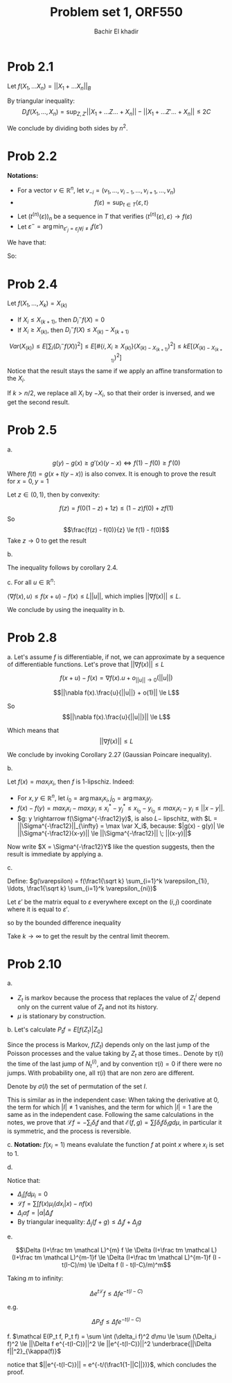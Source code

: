 #+LATEX_HEADER:  \usepackage{amsmath}
#+LATEX_HEADER: \usepackage{amsfonts}
#+LATEX_HEADER: \newcommand{\Problem}[1]{\subsection*{Problem #1}}
#+LATEX_HEADER: \newcommand{\Q}[1]{\subsubsection*{Q.#1}}
#+LATEX_HEADER: \newcommand{\union}[1]{\underset{#1}{\cup} }
#+LATEX_HEADER: \newcommand{\bigunion}[1]{\underset{#1}{\bigcup} \, }
#+LATEX_HEADER: \newcommand{\inter}[1]{\underset{#1}{\cap} }
#+LATEX_HEADER: \newcommand{\biginter}[1]{\underset{#1}{\bigcap} }
#+LATEX_HEADER: \newcommand{\minimize}[3]{\optimize{#1}{#2}{#3}{min}}
#+LATEX_HEADER: \newcommand{\maximize}[3]{\optimize{#1}{#2}{#3}{max}}
#+LATEX_HEADER: \DeclareMathOperator{\cov}{cov}
#+LATEX_HEADER: \DeclareMathOperator{\var}{var}
#+LATEX_HEADER: \usepackage[margin=0.5in]{geometry}

#+OPTIONS: toc:nil h:1

#+TITLE: Problem set 1, ORF550
#+AUTHOR: Bachir El khadir


* Prob 2.1

  Let $f(X_1, \ldots X_n) =  ||X_1 + \ldots X_n||_B$
  
  By triangular inequality:
  $$D_i f(X_1, \ldots, X_n) = \sup_{Z, Z'}   ||X_1+  \ldots Z \ldots + X_n|| - ||X_1+  \ldots Z' \ldots + X_n|| \le 2C$$
  
  \begin{align*}
  \var(||\sum_i X_i ||_B)
  &\le \frac14 E[\sum_j D_j (f(X))^2]
  \\&\le nC^2
  \end{align*}

  We conclude by dividing both sides by $n^2$.
  
* Prob 2.2
  
*Notations:*
- For a vector $v \in \mathbb R^n$, let $v_{-i} = (v_1 ,\ldots, v_{i-1} ,\ldots, v_{i+1} ,\ldots, v_n)$
- $$f(\varepsilon) = \sup_{t \in T} \langle \varepsilon, t \rangle$$
- Let $(t^{(n)}(\varepsilon))_n$ be a sequence in $T$ that verifies $\langle t^{(n)}(\varepsilon), \varepsilon \rangle \rightarrow f(\varepsilon)$
- Let $\varepsilon^- = \arg\min_{\varepsilon'_j = \varepsilon_j \forall j\ne i} f(\varepsilon')$ 


We have that:
  
\begin{align*}
D_i f(\varepsilon)
&= f(\varepsilon) - \inf_{\varepsilon_i} \sup_{t \in T} \langle \varepsilon, t \rangle
\\&= \sup_{t \in T} \langle \varepsilon, t \rangle -  \sup_{t \in T} \langle \varepsilon^{-}, t \rangle
\\&= \lim_n \langle \varepsilon, t^{(n)} \rangle -  \sup_{t \in T} \langle \varepsilon^{-}, t \rangle
\\&\le \lim_n \langle \varepsilon - \varepsilon^{-}, t^{(n)} \rangle 
\\&\le \lim_n 2 |t^{(n)}_i (\varepsilon)|
\end{align*}


So:

  \begin{align*}
  \var(f(\varepsilon))
  &\le  \sum_j E[(D_j f(\varepsilon))^2]
  \\&\le 4 \lim_n \sum_j E[(t_i^{(n)}(\varepsilon_i))^2]
  \\&\le 4 \sup_t \sum_j t_j^2
  \end{align*}


* Prob 2.4
  
  Let $f(X_1, \ldots, X_k) = X_{(k)}$

  - If $X_i \le X_{(k+1)}$, then  $D_i^{-}f(X) = 0$
  - If $X_i \ge X_{(k)}$, then $D_i^{-}f(X) \le X_{(k)} - X_{(k+1)}$

    
  $$Var(X_{(k)}) \le E[\sum_i (D_i^{-} f(X))^2] \le E[ \# \{i, X_i \ge X_{(k)} \} (X_{(k) - X_{(k+1)}})^2] \le kE[(X_{(k) - X_{(k+1)}})^2]$$
  Notice that the result stays the same if we apply an affine transformation to the $X_i$.
  
  If $k > n/2$, we replace all $X_i$ by $-X_i$, so that their order is inversed, and we get the second result.
  
  
* Prob 2.5

  a.

  $$g(y) - g(x) \ge g'(x)(y-x) \iff f(1) - f(0) \ge f'(0)$$ Where $f(t) = g(x + t(y-x))$ is also convex.
  It is enough to prove the result for $x = 0, y = 1$
  
  Let $z \in (0, 1)$, then by convexity:
  
  $$f(z) = f(0(1-z) + 1z) \le (1-z)f(0) + zf(1)$$
  So
  $$\frac{f(z) - f(0)}{z} \le f(1) - f(0)$$
  Take $z \rightarrow 0$ to get the result

  b.
  \begin{align*}
  D_i^{-} f(x)
  &\le  \sup_{z_i} f(x) -  f(x_1, \ldots, z_i, \ldots x_n)
  \\&\le \sup_{z_i} \nabla_i f(x) (z_i-x_i)
  \\&\le |\nabla_i f(x)| (b-a)
  \end{align*}

  The inequality follows by corollary 2.4.

  c.
  For all $u \in \mathbb R^n$:
  
  $\langle \nabla f(x), u \rangle \le f(x+u) - f(x) \le L ||u||$, which implies $||\nabla f(x)|| \le L$.
  
  We conclude by using the inequality in b.

  

* Prob 2.8

  a.
  Let's assume $f$ is differentiable, if not, we can approximate by a sequence of differentiable functions.
  Let's prove that $||\nabla f(x)|| \le L$

  $$f(x+u) - f(x) = \nabla f(x).u + o_{||u|| \rightarrow 0}(||u||)$$

  $$||\nabla f(x).\frac{u}{||u||} + o(1)|| \le L$$

  So
  $$||\nabla f(x).\frac{u}{||u||}|| \le L$$

  Which means that $$||\nabla f(x)|| \le L$$
  
  
  We conclude by invoking Corollary 2.27 (Gaussian Poincare inequality).

  
  b.
  
  Let $f(x) = max_i x_i$, then $f$ is 1-lipschiz. Indeed:
  - For $x, y \in \mathbb R^n$, let $i_0 = \arg \max_i x_i, j_0 = \arg \max_j y_j$.
  - $f(x) - f(y) = max_i x_i - max_i y_i \le x_i^* - y_j^* \le x_{i_0} - y_{i_0} \le max_i x_i - y_i \le ||x - y||$.
  - $g: y \rightarrow f(\Sigma^{-\frac12}y)$, is also $L-$ lipschitz, with $L = ||\Sigma^{-\frac12}||_{\infty} = \max \var X_i$, because: $|g(x) - g(y)| \le ||\Sigma^{-\frac12}(x-y)|| \le ||\Sigma^{-\frac12}|| \; ||(x-y)||$
  Now write $X = \Sigma^{-\frac12}Y$ like the question suggests, then the result is immediate by applying a.

  
  c.
  
  Define:
  $g(\varepsilon) = f(\frac1{\sqrt k} \sum_{i=1}^k \varepsilon_{1i}, \ldots, \frac1{\sqrt k} \sum_{i=1}^k \varepsilon_{ni})$

Let $\varepsilon'$ be the matrix equal to $\varepsilon$ everywhere except on the $(i, j)$ coordinate where it is equal to $\varepsilon'$.
  
  \begin{align*}
  D_{ij}^{(-)}g(\varepsilon) &= g(\varepsilon) - \inf_{\varepsilon_{ij}} g(\varepsilon')
  \\&\le \nabla_j f(\frac1{\sqrt k} \sum_{i=1}^k \varepsilon_{1i}, \ldots, \frac1{\sqrt k} \sum_{i=1}^k \varepsilon_{ni}) \frac 1{\sqrt k} + o(\frac1{\sqrt k})
  \end{align*}


  so by the bounded difference inequality 
  \begin{align*}
  \var(f(\frac1{\sqrt k} \sum_{i=1}^k \varepsilon_{1i}, \ldots, \frac1{\sqrt k} \sum_{i=1}^k \varepsilon_{ni}))
  &\le \sum_{ij} \{\frac1k E[||\nabla_j f(\varepsilon)||^2] + o(\frac1k)\}
  \\&\le \sum_{j} E[||\nabla_j f(\varepsilon)||^2] + o(1)
  \\&\le  E[||\nabla f(\varepsilon)||^2] + o(1)
  \end{align*}
  
  Take $k \rightarrow \infty$ to get the result by the central limit theorem.
  
  
  
* Prob 2.10
  a.
  - $Z_t$ is markov because the process that replaces the value of $Z^i_t$ depend only on the current value of $Z_t$ and not its history.
  - $\mu$ is stationary by construction.
  
  b.
  Let's calculate $P_tf = E[f(Z_t) | Z_0]$
  
  Since the process is Markov, $f(Z_t)$ depends only on the last jump of the Poisson processes and the value taking by $Z_t$ at those times..
  Denote by $\tau(i)$ the time of the last jump of $N_t^{(i)}$, and by convention $\tau(i) = 0$ if there were no jumps. With probability one, all $\tau(i)$ that are non zero are different.

  Denote by $\sigma(I)$ the set of permutation of the set $I$.

  \begin{align*}
  P_tf(z) &= E[f(Z_t) | Z_0 = z]
  \\&= \sum_{I \subseteq [n]} \mathbb P\left(\tau(i) > 0 \iff i \in I\right) \sum_{\sigma \in \sigma(I)} \mathbb P(\tau_{\sigma(1)} > \ldots > \tau_{\sigma(|I|)})  \int f(z_1, \ldots z_n) \prod_{j=1}^{|I|} \mu_{\sigma(i)}(dz_{\sigma(i)} | z_{\sigma(1), \ldots \sigma(i-1)})
  \\&= \sum_{I \subseteq [n]}  (1-e^{-t})^{|I|}e^{-t(n-|I|)} \frac1{|I|!} \sum_{\sigma \in \sigma(I)}   \int f(z_1, \ldots z_n) \prod_{j=1}^{|I|} \mu_{\sigma(i)}(dz_{\sigma(i)} | z_{\sigma(1), \ldots \sigma(i-1)})
  \end{align*}

    
  This is similar as in the independent case: When taking the derivative at 0, the term for which $|I| \ne 1$ vanishes, and the term for which $|I|=1$ are the same as in the independent case.
  Following the same calculations in the notes, we prove that $\mathcal Lf = -\sum_i \delta_i f$ and that  $\mathcal E(f, g) = \sum \int \delta_i f \delta_i g d\mu$, in particular it is symmetric, and the process is reversible.

  c.
  *Notation:* $f(x_i=1)$ means evalulate the function $f$ at point $x$ where $x_i$ is set to 1.
  
  \begin{align*}
  \Delta_j \int f \mu_i(dx_i| X^{-i})
  &= \max_x |\int f(x_j=1) \mu_i(dx_i| X_j=1, X^{-i,j}) - \int f(x_j=1) \mu_i(dx_i| X_j=-1, X^{-i,j})|
  &= \max_x |\int (f(x_j=1) - f(x_j=-1)) \mu_i(dx_i| X_j=1, X^{-i,j}) - \int f(x_j=1) (\mu_i(dx_i| X_j=-1, X^{-i,j}) - \mu_i(dx_i| X_j=1, X^{-i,j}))|
  \\&\le \max_x |f(x_j=1) - f(x_j=-1)| + \max_x |\int f(x_j=1) (\mu_i(dx_i| X_j=-1, X^{-i,j}) - \mu_i(dx_i| X_j=1, X^{-i,j}))|
  \\&\le \Delta_j + \max_x | f(x_i = 1, x_j=1) (\mu_i(x_1=1| X_j=-1, X^{-i,j}) - \mu_i(x_i=1| X_j=-1, X^{-i,j}))
  + f(x_i = -1, x_j=1) (\mu_i(x_i=-1| X_j=-1, X^{-i,j}) - \mu_i(x_i=-1| X_j=-1, X^{-i,j}))|
  \\&\le \Delta_j + \max_x | (f(x_i = 1, x_j=1) - f(x_i = -1, x_j=1)) (\mu_i(x_1=1| X_j=-1, X^{-i,j}) - \mu_i(x_i=1| X_j=-1, X^{-i,j}))
  \\&\le \Delta_j f + \Delta_i f C_{ij}
  \end{align*}

  d.

  Notice that:
  - $\Delta_i \int f d\mu_i = 0$
  - $\mathcal L f = \sum \int f(x) \mu_i(dx_i | x) - nf(x)$
  - $\Delta_i \alpha f = |\alpha| \Delta_i f$
  - By triangular inequality: $\Delta_j(f + g) \le \Delta_j f + \Delta_j g$


  \begin{align*}
  \Delta_j(f + \frac tm \mathcal L f)
  &= \Delta_j\{ (1 - \frac{nt}m) f + \frac tm \sum_i \int f \mu_i\}
  \\&\le |1 - \frac{nt}m| \Delta_j f + \frac tm \sum_i C_{ij} \Delta_i f
  \\&\le (1 - \frac{nt}m) \Delta_j f + \frac tm \sum_i C_{ij} \Delta_i f
  &\text{(For $m$ large enough)}
  \end{align*}

  e.

  $$\Delta (I+\frac tm \mathcal L)^{m} f \le \Delta (I+\frac tm \mathcal L)
  (I+\frac tm \mathcal L)^{m-1}f \le \Delta (I+\frac tm \mathcal L)^{m-1}f (I - t(I-C)/m) \le \Delta f (I - t(I-C)/m)^m$$

  Taking $m$ to infinity:

  $$\Delta e^{t \mathcal L } f  \le \Delta f e^{-t(I-C)}$$

  e.g.
  
  $$\Delta P_t f  \le \Delta f e^{-t(I-C)}$$
  
  f.
  $\mathcal E(P_t f, P_t f) = \sum \int (\delta_i f)^2 d\mu \le \sum (\Delta_i f)^2 \le ||\Delta f e^{-t(I-C)}||^2 \le ||e^{-t(I-C)}||^2 \underbrace{||\Delta f||^2}_{\kappa(f)}$

  notice that $||e^{-t(I-C)}|| =  e^{-t/(\frac1{1-||C||})}$, which concludes the proof.
